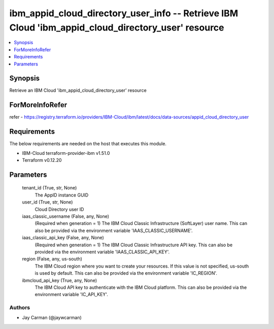 
ibm_appid_cloud_directory_user_info -- Retrieve IBM Cloud 'ibm_appid_cloud_directory_user' resource
===================================================================================================

.. contents::
   :local:
   :depth: 1


Synopsis
--------

Retrieve an IBM Cloud 'ibm_appid_cloud_directory_user' resource


ForMoreInfoRefer
----------------
refer - https://registry.terraform.io/providers/IBM-Cloud/ibm/latest/docs/data-sources/appid_cloud_directory_user

Requirements
------------
The below requirements are needed on the host that executes this module.

- IBM-Cloud terraform-provider-ibm v1.51.0
- Terraform v0.12.20



Parameters
----------

  tenant_id (True, str, None)
    The AppID instance GUID


  user_id (True, str, None)
    Cloud Directory user ID


  iaas_classic_username (False, any, None)
    (Required when generation = 1) The IBM Cloud Classic Infrastructure (SoftLayer) user name. This can also be provided via the environment variable 'IAAS_CLASSIC_USERNAME'.


  iaas_classic_api_key (False, any, None)
    (Required when generation = 1) The IBM Cloud Classic Infrastructure API key. This can also be provided via the environment variable 'IAAS_CLASSIC_API_KEY'.


  region (False, any, us-south)
    The IBM Cloud region where you want to create your resources. If this value is not specified, us-south is used by default. This can also be provided via the environment variable 'IC_REGION'.


  ibmcloud_api_key (True, any, None)
    The IBM Cloud API key to authenticate with the IBM Cloud platform. This can also be provided via the environment variable 'IC_API_KEY'.













Authors
~~~~~~~

- Jay Carman (@jaywcarman)

